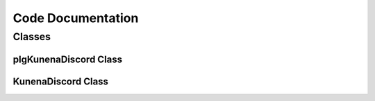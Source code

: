 Code Documentation
==================

Classes
-------

plgKunenaDiscord Class
......................

.. php:class:: plgKunenaDiscord

  plgKunenaDiscord class

  .. php:method:: __construct($subject, array $config = array())

      ConstructorMethod

      :param str $subject:
      :param array $config:


  .. php:method:: onKunenaGetActivity()

      Get Kunena activity stream integration object.

      :return: :php:class:`KunenaDiscord`


KunenaDiscord Class
...................

.. php:class:: KunenaDiscord

	KunenaDiscord class

	.. php:method:: __construct(array $webhooks, $domain)

		Constructor

		:param array $webhooks: the configured webhooks
		:param str $domain: the configured domain

	.. php:method:: onAfterReply($message)

		Prepares and sends the messages after a reply is made

		:param KunenaForumMessage $message: the Kunena Message

	.. php:method:: onAfterPost($message)

		Prepares and sends the messages after a new post is made

		:param KunenaForumMessage $message: the Kunena Message
